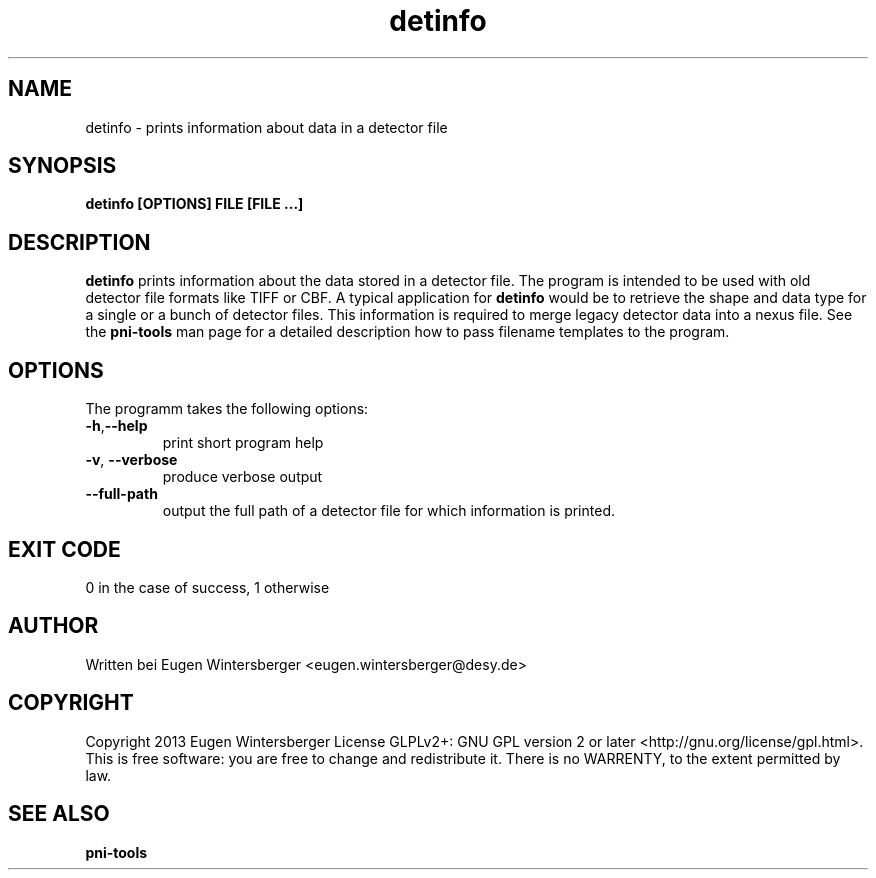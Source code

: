 .\" detinfo
.\" Contact Eugen Wintersberger <eugen.wintersberger@desy.de> for typos and corrections
.TH detinfo 1 "29.01.2013" "" "User commands"
.SH NAME
detinfo - prints information about data in a detector file

.SH SYNOPSIS
.B detinfo [OPTIONS] FILE [FILE ...]

.SH DESCRIPTION
\fBdetinfo\fR prints information about the data stored in a detector file. The
program is intended to be used with old detector file formats like TIFF or CBF.
A typical application for \fBdetinfo\fR would be to retrieve the shape and data
type for a single or a bunch of detector files. This information is required to
merge legacy detector data into a nexus file. See the \fBpni-tools\fR man page
for a detailed description how to pass filename templates to the program.

.SH OPTIONS
The programm takes the following options:
.TP
\fB\-h\fR,\fB\-\-help\fR
print short program help
.TP
\fB\-v\fR, \fB\-\-verbose\fR
produce verbose output
.TP
\fB\-\-full\-path\fR
output the full path of a detector file for which information is printed.

.SH EXIT CODE
0 in the case of success, 1 otherwise

.SH AUTHOR
Written bei Eugen Wintersberger <eugen.wintersberger@desy.de>

.SH COPYRIGHT
Copyright 2013 Eugen Wintersberger License GLPLv2+: GNU GPL version 2 or later
<http://gnu.org/license/gpl.html>.  This is free software: you are free to
change and redistribute it. There is no WARRENTY, to the extent permitted by
law.

.SH SEE ALSO
.IP \fBpni-tools\fR 




